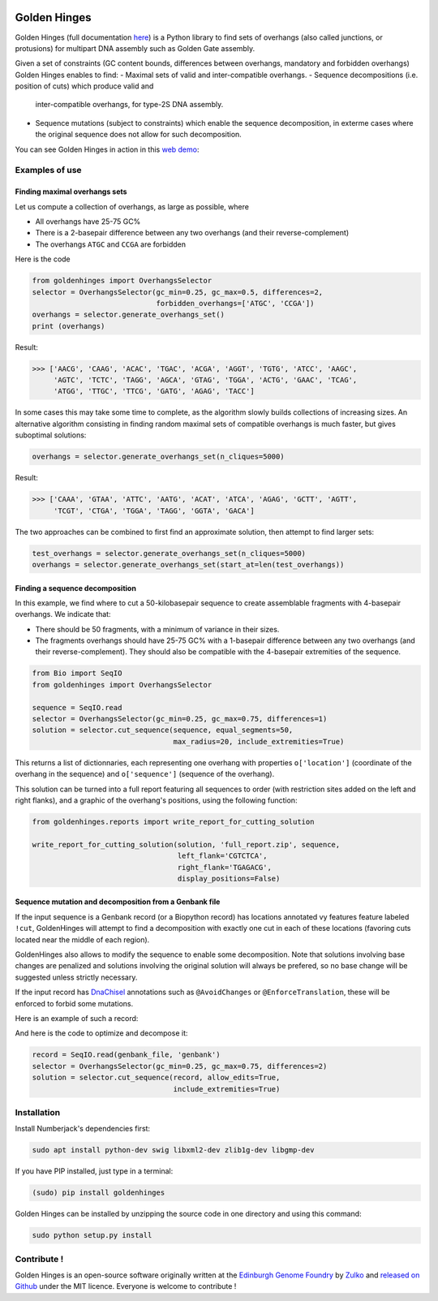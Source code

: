 .. image:: https://raw.githubusercontent.com/Edinburgh-Genome-Foundry/GoldenHinges/master/docs/_static/images/title.png
   :alt: [logo]
   :align: center
   :width: 600px

Golden Hinges
==============

.. image:: https://travis-ci.org/Edinburgh-Genome-Foundry/GoldenHinges.svg?branch=master
   :target: https://travis-ci.org/Edinburgh-Genome-Foundry/GoldenHinges
   :alt: Travis CI build status

Golden Hinges (full documentation `here <https://edinburgh-genome-foundry.github.io/GoldenHinges/>`_) is a Python library to find sets
of overhangs (also called junctions, or protusions) for multipart DNA assembly
such as Golden Gate assembly.

Given a set of constraints (GC content bounds, differences between overhangs,
mandatory and forbidden overhangs) Golden Hinges enables to find:
- Maximal sets of valid and inter-compatible overhangs.
- Sequence decompositions (i.e. position of cuts) which produce valid and
  inter-compatible overhangs, for type-2S DNA assembly.
- Sequence mutations (subject to constraints) which enable the sequence
  decomposition, in exterme cases where the original sequence does not allow
  for such decomposition.

You can see Golden Hinges in action in this
`web demo <http://cuba.genomefoundry.org/#/design-overhangs>`_:

Examples of use
----------------

Finding maximal overhangs sets
~~~~~~~~~~~~~~~~~~~~~~~~~~~~~~~

Let us compute a collection of overhangs, as large as possible, where

- All overhangs have 25-75 GC%
- There is a 2-basepair difference between any two overhangs (and their reverse-complement)
- The overhangs ``ATGC`` and ``CCGA`` are forbidden

Here is the code

.. code:: python

  from goldenhinges import OverhangsSelector
  selector = OverhangsSelector(gc_min=0.25, gc_max=0.5, differences=2,
                               forbidden_overhangs=['ATGC', 'CCGA'])
  overhangs = selector.generate_overhangs_set()
  print (overhangs)

Result:

.. code:: python

  >>> ['AACG', 'CAAG', 'ACAC', 'TGAC', 'ACGA', 'AGGT', 'TGTG', 'ATCC', 'AAGC',
       'AGTC', 'TCTC', 'TAGG', 'AGCA', 'GTAG', 'TGGA', 'ACTG', 'GAAC', 'TCAG',
       'ATGG', 'TTGC', 'TTCG', 'GATG', 'AGAG', 'TACC']

In some cases this may take some time to complete, as the algorithm slowly builds
collections of increasing sizes. An alternative algorithm consisting in finding
random maximal sets of compatible overhangs is much faster, but gives suboptimal
solutions:

.. code:: python

    overhangs = selector.generate_overhangs_set(n_cliques=5000)

Result:

.. code:: python

  >>> ['CAAA', 'GTAA', 'ATTC', 'AATG', 'ACAT', 'ATCA', 'AGAG', 'GCTT', 'AGTT',
       'TCGT', 'CTGA', 'TGGA', 'TAGG', 'GGTA', 'GACA']

The two approaches can be combined to first find an approximate solution, then
attempt to find larger sets:

.. code:: python

    test_overhangs = selector.generate_overhangs_set(n_cliques=5000)
    overhangs = selector.generate_overhangs_set(start_at=len(test_overhangs))


Finding a sequence decomposition
~~~~~~~~~~~~~~~~~~~~~~~~~~~~~~~~~


In this example, we find where to cut a 50-kilobasepair sequence to create
assemblable fragments with 4-basepair overhangs. We indicate that:

- There should be 50 fragments, with a minimum of variance in their sizes.
- The fragments overhangs should have 25-75 GC% with a 1-basepair difference
  between any two overhangs (and their reverse-complement). They should also be
  compatible with the 4-basepair extremities of the sequence.

.. code:: python

    from Bio import SeqIO
    from goldenhinges import OverhangsSelector

    sequence = SeqIO.read
    selector = OverhangsSelector(gc_min=0.25, gc_max=0.75, differences=1)
    solution = selector.cut_sequence(sequence, equal_segments=50,
                                     max_radius=20, include_extremities=True)

This returns a list of dictionnaries, each representing one overhang with
properties ``o['location']`` (coordinate of the overhang in the sequence)
and ``o['sequence']`` (sequence of the overhang).

This solution can be turned into a full report featuring all sequences to order
(with restriction sites added on the left and right flanks), and a graphic of
the overhang's positions, using the following function:


.. code:: python

    from goldenhinges.reports import write_report_for_cutting_solution

    write_report_for_cutting_solution(solution, 'full_report.zip', sequence,
                                      left_flank='CGTCTCA',
                                      right_flank='TGAGACG',
                                      display_positions=False)

Sequence mutation and decomposition from a Genbank file
~~~~~~~~~~~~~~~~~~~~~~~~~~~~~~~~~~~~~~~~~~~~~~~~~~~~~~~~

If the input sequence is a Genbank record (or a Biopython record) has locations
annotated vy features feature labeled ``!cut``, GoldenHinges will attempt to
find a decomposition with exactly one cut in each of these locations (favoring
cuts located near the middle of each region).

GoldenHinges also allows to modify the sequence to enable some decomposition.
Note that solutions involving base changes are penalized and solutions involving
the original solution will always be prefered, so no base change will be
suggested unless strictly necessary.

If the input record has `DnaChisel <https://github.com/Edinburgh-Genome-Foundry/DnaChisel>`_
annotations such as ``@AvoidChanges`` or ``@EnforceTranslation``, these will be
enforced to forbid some mutations.

Here is an example of such a record:

.. image:: https://raw.githubusercontent.com/Edinburgh-Genome-Foundry/GoldenHinges/master/examples/data/sequence_with_constraints.png
   :alt: [sequence with constraints]
   :align: center
   :width: 672px

And here is the code to optimize and decompose it:

.. code:: python

    record = SeqIO.read(genbank_file, 'genbank')
    selector = OverhangsSelector(gc_min=0.25, gc_max=0.75, differences=2)
    solution = selector.cut_sequence(record, allow_edits=True,
                                     include_extremities=True)

Installation
--------------

Install Numberjack's dependencies first:

.. code:: python

    sudo apt install python-dev swig libxml2-dev zlib1g-dev libgmp-dev

If you have PIP installed, just type in a terminal:

.. code:: python

    (sudo) pip install goldenhinges

Golden Hinges can be installed by unzipping the source code in one directory and
using this command:

.. code:: python

    sudo python setup.py install



Contribute !
--------------

Golden Hinges is an open-source software originally written at the
`Edinburgh Genome Foundry <http://edinburgh-genome-foundry.github.io/home.html>`_
by `Zulko <https://github.com/Zulko>`_ and
`released on Github <https://github.com/Edinburgh-Genome-Foundry/GoldenHinges>`_
under the MIT licence. Everyone is welcome to contribute !
